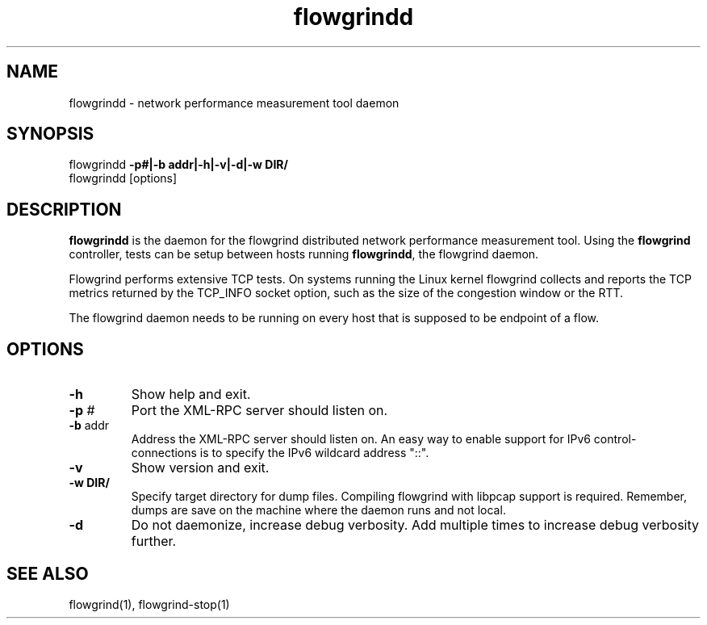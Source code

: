 .TH "flowgrindd" "1" "March 2013" "" "Flowgrind Manual"
.SH "NAME"
flowgrindd \- network performance measurement tool daemon
.SH "SYNOPSIS"
flowgrindd
.B \-p#|-b addr|\-h|\-v|\-d|\-w DIR/
.br 
flowgrindd [options]

.SH "DESCRIPTION"
.B flowgrindd
is the daemon for the flowgrind distributed network performance measurement tool. Using the
.B flowgrind
controller, tests can be setup between hosts running
.BR flowgrindd ","
the flowgrind daemon.

Flowgrind performs extensive TCP tests. On systems running the Linux kernel flowgrind collects and reports the TCP metrics returned by the TCP_INFO socket option, such as the size of the congestion window or the RTT.

The flowgrind daemon needs to be running on every host that is supposed to be endpoint of a flow.

.SH "OPTIONS"
.TP 
.B \-h
Show help and exit.

.TP 
.BR \-p " #"
Port the XML\-RPC server should listen on.

.TP 
.BR \-b " addr"
Address the XML\-RPC server should listen on. An easy way to enable support for IPv6 control-connections
is to specify the IPv6 wildcard address "::".

.TP 
.B \-v
Show version and exit.

.TP
.B \-w " DIR/"
Specify target directory for dump files. Compiling flowgrind with libpcap support is required. Remember, dumps are save on the machine where the daemon runs and not local.

.TP 
.B \-d
Do not daemonize, increase debug verbosity. Add multiple times to increase debug verbosity further.

.SH "SEE ALSO"
flowgrind(1),
flowgrind\-stop(1)

